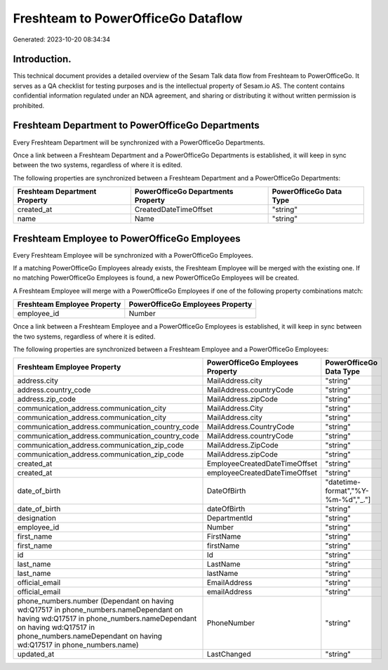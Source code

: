 ===================================
Freshteam to PowerOfficeGo Dataflow
===================================

Generated: 2023-10-20 08:34:34

Introduction.
------------

This technical document provides a detailed overview of the Sesam Talk data flow from Freshteam to PowerOfficeGo. It serves as a QA checklist for testing purposes and is the intellectual property of Sesam.io AS. The content contains confidential information regulated under an NDA agreement, and sharing or distributing it without written permission is prohibited.

Freshteam Department to PowerOfficeGo Departments
-------------------------------------------------
Every Freshteam Department will be synchronized with a PowerOfficeGo Departments.

Once a link between a Freshteam Department and a PowerOfficeGo Departments is established, it will keep in sync between the two systems, regardless of where it is edited.

The following properties are synchronized between a Freshteam Department and a PowerOfficeGo Departments:

.. list-table::
   :header-rows: 1

   * - Freshteam Department Property
     - PowerOfficeGo Departments Property
     - PowerOfficeGo Data Type
   * - created_at
     - CreatedDateTimeOffset
     - "string"
   * - name
     - Name
     - "string"


Freshteam Employee to PowerOfficeGo Employees
---------------------------------------------
Every Freshteam Employee will be synchronized with a PowerOfficeGo Employees.

If a matching PowerOfficeGo Employees already exists, the Freshteam Employee will be merged with the existing one.
If no matching PowerOfficeGo Employees is found, a new PowerOfficeGo Employees will be created.

A Freshteam Employee will merge with a PowerOfficeGo Employees if one of the following property combinations match:

.. list-table::
   :header-rows: 1

   * - Freshteam Employee Property
     - PowerOfficeGo Employees Property
   * - employee_id
     - Number

Once a link between a Freshteam Employee and a PowerOfficeGo Employees is established, it will keep in sync between the two systems, regardless of where it is edited.

The following properties are synchronized between a Freshteam Employee and a PowerOfficeGo Employees:

.. list-table::
   :header-rows: 1

   * - Freshteam Employee Property
     - PowerOfficeGo Employees Property
     - PowerOfficeGo Data Type
   * - address.city
     - MailAddress.city
     - "string"
   * - address.country_code
     - MailAddress.countryCode
     - "string"
   * - address.zip_code
     - MailAddress.zipCode
     - "string"
   * - communication_address.communication_city
     - MailAddress.City
     - "string"
   * - communication_address.communication_city
     - MailAddress.city
     - "string"
   * - communication_address.communication_country_code
     - MailAddress.CountryCode
     - "string"
   * - communication_address.communication_country_code
     - MailAddress.countryCode
     - "string"
   * - communication_address.communication_zip_code
     - MailAddress.ZipCode
     - "string"
   * - communication_address.communication_zip_code
     - MailAddress.zipCode
     - "string"
   * - created_at
     - EmployeeCreatedDateTimeOffset
     - "string"
   * - created_at
     - employeeCreatedDateTimeOffset
     - "string"
   * - date_of_birth
     - DateOfBirth
     - "datetime-format","%Y-%m-%d","_."]
   * - date_of_birth
     - dateOfBirth
     - "string"
   * - designation
     - DepartmentId
     - "string"
   * - employee_id
     - Number
     - "string"
   * - first_name
     - FirstName
     - "string"
   * - first_name
     - firstName
     - "string"
   * - id
     - Id
     - "string"
   * - last_name
     - LastName
     - "string"
   * - last_name
     - lastName
     - "string"
   * - official_email
     - EmailAddress
     - "string"
   * - official_email
     - emailAddress
     - "string"
   * - phone_numbers.number (Dependant on having wd:Q17517 in phone_numbers.nameDependant on having wd:Q17517 in phone_numbers.nameDependant on having wd:Q17517 in phone_numbers.nameDependant on having wd:Q17517 in phone_numbers.name)
     - PhoneNumber
     - "string"
   * - updated_at
     - LastChanged
     - "string"


